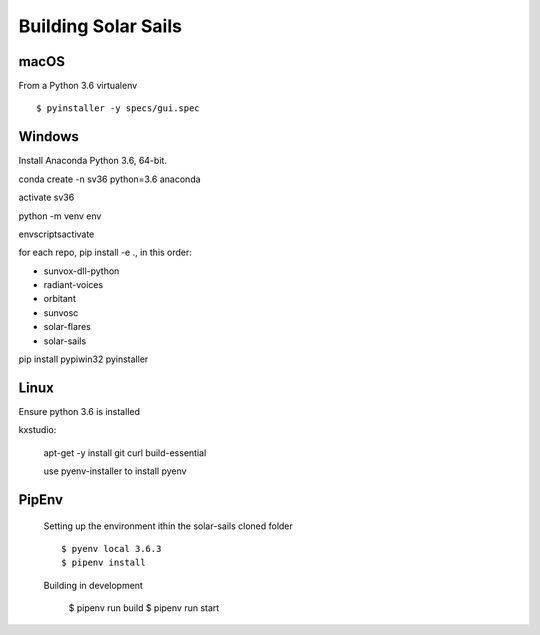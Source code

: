 ====================
Building Solar Sails
====================

macOS
=====

From a Python 3.6 virtualenv ::

    $ pyinstaller -y specs/gui.spec

Windows
=======

Install Anaconda Python 3.6, 64-bit.

conda create -n sv36 python=3.6 anaconda

activate sv36

python -m venv env

env\scripts\activate

for each repo, pip install -e ., in this order:

- sunvox-dll-python
- radiant-voices
- orbitant
- sunvosc
- solar-flares
- solar-sails

pip install pypiwin32 pyinstaller


Linux
=====

Ensure python 3.6 is installed

kxstudio:

  apt-get -y install git curl build-essential

  use pyenv-installer to install pyenv


PipEnv
======

  Setting up the environment ithin the solar-sails cloned folder ::

    $ pyenv local 3.6.3
    $ pipenv install

  Building in development
  
    $ pipenv run build
    $ pipenv run start
